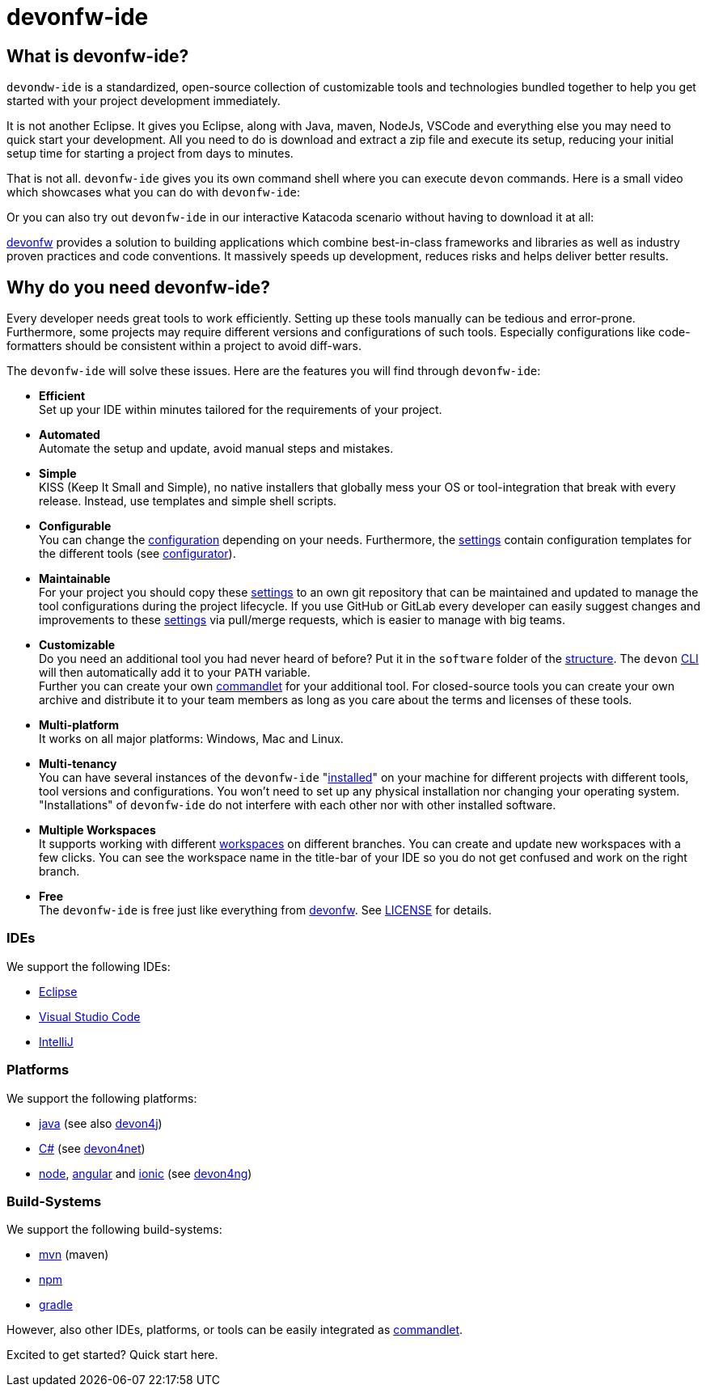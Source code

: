 = devonfw-ide

== What is devonfw-ide?

`devondw-ide` is a standardized, open-source collection of customizable tools and technologies bundled together to help you get started with your project development immediately. 

It is not another Eclipse. It gives you Eclipse, along with Java, maven, NodeJs, VSCode and everything else you may need to quick start your development. All you need to do is download and extract a zip file and execute its setup, reducing your initial setup time for starting a project from days to minutes.

That is not all. `devonfw-ide` gives you its own command shell where you can execute `devon` commands. Here is a small video which showcases what you can do with `devonfw-ide`:

[youtube video link]

Or you can also try out `devonfw-ide` in our interactive Katacoda scenario without having to download it at all:

[katacoda tutorial link]

http://devonfw.com[devonfw] provides a solution to building applications which combine best-in-class frameworks and libraries as well as industry proven practices and code conventions.
It massively speeds up development, reduces risks and helps deliver better results.


== Why do you need devonfw-ide?

Every developer needs great tools to work efficiently. Setting up these tools manually can be tedious and error-prone. Furthermore, some projects may require different versions and configurations of such tools. Especially configurations like code-formatters should be consistent within a project to avoid diff-wars.

The `devonfw-ide` will solve these issues. Here are the features you will find through `devonfw-ide`:

* *Efficient* +
Set up your IDE within minutes tailored for the requirements of your project.
* *Automated* +
Automate the setup and update, avoid manual steps and mistakes.
* *Simple* +
KISS (Keep It Small and Simple), no native installers that globally mess your OS or tool-integration that break with every release. Instead, use templates and simple shell scripts.
* *Configurable* +
You can change the link:configuration.asciidoc[configuration] depending on your needs. Furthermore, the link:settings.asciidoc[settings] contain configuration templates for the different tools (see link:configurator.asciidoc[configurator]).
* *Maintainable* +
For your project you should copy these link:settings.asciidoc[settings] to an own git repository that can be maintained and updated to manage the tool configurations during the project lifecycle. If you use GitHub or GitLab every developer can easily suggest changes and improvements to these link:settings.asciidoc[settings] via pull/merge requests, which is easier to manage with big teams.
* *Customizable* +
Do you need an additional tool you had never heard of before? Put it in the `software` folder of the link:structure.asciidoc[structure]. The `devon` link:cli.asciidoc[CLI] will then automatically add it to your `PATH` variable. +
Further you can create your own link:cli.asciidoc#commandlets[commandlet] for your additional tool. For closed-source tools you can create your own archive and distribute it to your team members as long as you care about the terms and licenses of these tools.
* *Multi-platform* +
It works on all major platforms: Windows, Mac and Linux.
* *Multi-tenancy* +
You can have several instances of the `devonfw-ide` "link:setup.asciidoc[installed]" on your machine for different projects with different tools, tool versions and configurations. You won’t need to set up any physical installation nor changing your operating system. "Installations" of `devonfw-ide` do not interfere with each other nor with other installed software.
* *Multiple Workspaces* +
It supports working with different link:workspaces.asciidoc[workspaces] on different branches. You can create and update new workspaces with a few clicks. You can see the workspace name in the title-bar of your IDE so you do not get confused and work on the right branch.
* *Free* +
The `devonfw-ide` is free just like everything from https://devonfw.com[devonfw]. See link:license.asciidoc[LICENSE] for details.

=== IDEs
We support the following IDEs:

* link:eclipse.asciidoc[Eclipse]
* link:vscode.asciidoc[Visual Studio Code]
* link:intellij.asciidoc[IntelliJ]

=== Platforms
We support the following platforms:

* link:java.asciidoc[java] (see also https://github.com/devonfw/devon4j/wiki[devon4j])
* link:cs.asciidoc[C#] (see https://devon4net.github.io/[devon4net])
* link:node.asciidoc[node], link:ng.asciidoc[angular] and link:ionic.asciidoc[ionic] (see https://github.com/devonfw/devon4ng/wiki[devon4ng])

=== Build-Systems
We support the following build-systems:

* link:mvn.asciidoc[mvn] (maven)
* link:npm.asciidoc[npm]
* link:gradle.asciidoc[gradle]

However, also other IDEs, platforms, or tools can be easily integrated as link:cli.asciidoc#commandlet[commandlet].

Excited to get started? Quick start here.